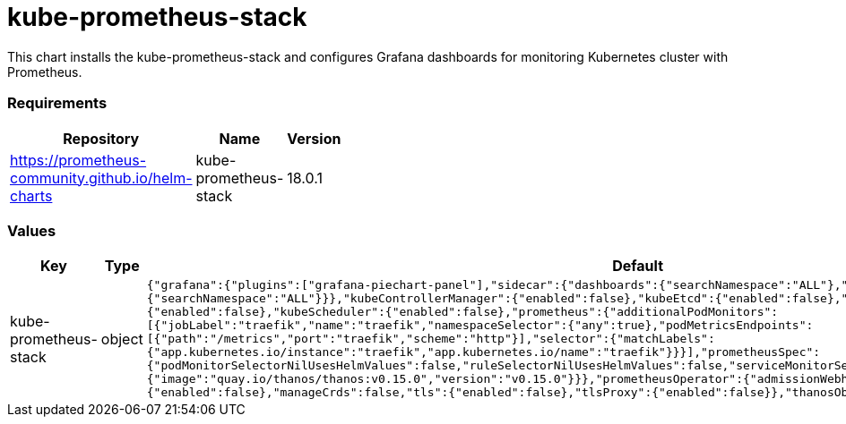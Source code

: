 kube-prometheus-stack
=====================

This chart installs the kube-prometheus-stack and configures Grafana
dashboards for monitoring Kubernetes cluster with Prometheus.

[[requirements]]
Requirements
~~~~~~~~~~~~

[width="41%",cols="44%,23%,33%",options="header",]
|=======================================================================
|Repository |Name |Version
|https://prometheus-community.github.io/helm-charts
|kube-prometheus-stack |18.0.1
|=======================================================================

[[values]]
Values
~~~~~~

[width="51%",cols="18%,18%,27%,37%",options="header",]
|=======================================================================
|Key |Type |Default |Description
|kube-prometheus-stack |object
|`{"grafana":{"plugins":["grafana-piechart-panel"],"sidecar":{"dashboards":{"searchNamespace":"ALL"},"datasources":{"searchNamespace":"ALL"}}},"kubeControllerManager":{"enabled":false},"kubeEtcd":{"enabled":false},"kubeProxy":{"enabled":false},"kubeScheduler":{"enabled":false},"prometheus":{"additionalPodMonitors":[{"jobLabel":"traefik","name":"traefik","namespaceSelector":{"any":true},"podMetricsEndpoints":[{"path":"/metrics","port":"traefik","scheme":"http"}],"selector":{"matchLabels":{"app.kubernetes.io/instance":"traefik","app.kubernetes.io/name":"traefik"}}}],"prometheusSpec":{"podMonitorSelectorNilUsesHelmValues":false,"ruleSelectorNilUsesHelmValues":false,"serviceMonitorSelectorNilUsesHelmValues":false,"thanos":{"image":"quay.io/thanos/thanos:v0.15.0","version":"v0.15.0"}}},"prometheusOperator":{"admissionWebhooks":{"enabled":false},"manageCrds":false,"tls":{"enabled":false},"tlsProxy":{"enabled":false}},"thanosObjectStorageConfig":null}`
|Values passed to the kube-prometheus-stack chart
|=======================================================================
